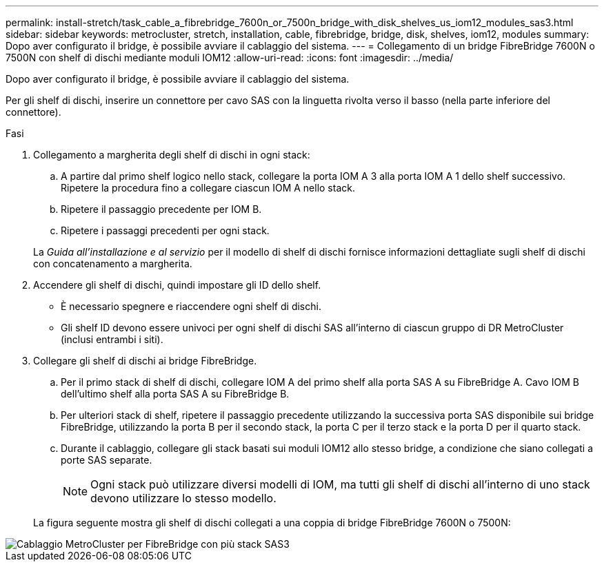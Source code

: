 ---
permalink: install-stretch/task_cable_a_fibrebridge_7600n_or_7500n_bridge_with_disk_shelves_us_iom12_modules_sas3.html 
sidebar: sidebar 
keywords: metrocluster, stretch, installation, cable, fibrebridge, bridge, disk, shelves, iom12, modules 
summary: Dopo aver configurato il bridge, è possibile avviare il cablaggio del sistema. 
---
= Collegamento di un bridge FibreBridge 7600N o 7500N con shelf di dischi mediante moduli IOM12
:allow-uri-read: 
:icons: font
:imagesdir: ../media/


[role="lead"]
Dopo aver configurato il bridge, è possibile avviare il cablaggio del sistema.

Per gli shelf di dischi, inserire un connettore per cavo SAS con la linguetta rivolta verso il basso (nella parte inferiore del connettore).

.Fasi
. Collegamento a margherita degli shelf di dischi in ogni stack:
+
.. A partire dal primo shelf logico nello stack, collegare la porta IOM A 3 alla porta IOM A 1 dello shelf successivo. Ripetere la procedura fino a collegare ciascun IOM A nello stack.
.. Ripetere il passaggio precedente per IOM B.
.. Ripetere i passaggi precedenti per ogni stack.


+
La _Guida all'installazione e al servizio_ per il modello di shelf di dischi fornisce informazioni dettagliate sugli shelf di dischi con concatenamento a margherita.

. Accendere gli shelf di dischi, quindi impostare gli ID dello shelf.
+
** È necessario spegnere e riaccendere ogni shelf di dischi.
** Gli shelf ID devono essere univoci per ogni shelf di dischi SAS all'interno di ciascun gruppo di DR MetroCluster (inclusi entrambi i siti).


. Collegare gli shelf di dischi ai bridge FibreBridge.
+
.. Per il primo stack di shelf di dischi, collegare IOM A del primo shelf alla porta SAS A su FibreBridge A. Cavo IOM B dell'ultimo shelf alla porta SAS A su FibreBridge B.
.. Per ulteriori stack di shelf, ripetere il passaggio precedente utilizzando la successiva porta SAS disponibile sui bridge FibreBridge, utilizzando la porta B per il secondo stack, la porta C per il terzo stack e la porta D per il quarto stack.
.. Durante il cablaggio, collegare gli stack basati sui moduli IOM12 allo stesso bridge, a condizione che siano collegati a porte SAS separate.
+

NOTE: Ogni stack può utilizzare diversi modelli di IOM, ma tutti gli shelf di dischi all'interno di uno stack devono utilizzare lo stesso modello.



+
La figura seguente mostra gli shelf di dischi collegati a una coppia di bridge FibreBridge 7600N o 7500N:



image::../media/mcc_cabling_bridge_and_sas3_stack_with_7500n_and_multiple_stacks.gif[Cablaggio MetroCluster per FibreBridge con più stack SAS3]
